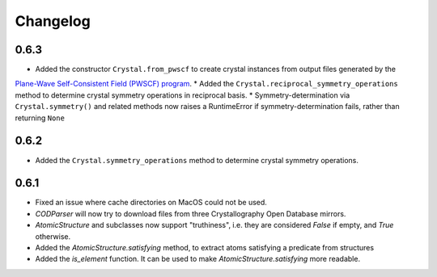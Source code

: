 
Changelog
=========

0.6.3
-----

* Added the constructor ``Crystal.from_pwscf`` to create crystal instances from output files generated by the 
`Plane-Wave Self-Consistent Field (PWSCF) program <https://www.quantum-espresso.org/Doc/pw_user_guide/>`_.  
* Added the ``Crystal.reciprocal_symmetry_operations`` method to determine crystal symmetry operations in reciprocal basis.
* Symmetry-determination via ``Crystal.symmetry()`` and related methods now raises a RuntimeError if symmetry-determination fails, rather
than returning ``None``

0.6.2
-----

* Added the ``Crystal.symmetry_operations`` method to determine crystal symmetry operations.

0.6.1
-----

* Fixed an issue where cache directories on MacOS could not be used.
* `CODParser` will now try to download files from three Crystallography Open Database mirrors.
* `AtomicStructure` and subclasses now support "truthiness", i.e. they are considered `False` if empty, and `True` otherwise.
* Added the `AtomicStructure.satisfying` method, to extract atoms satisfying a predicate from structures
* Added the `is_element` function. It can be used to make `AtomicStructure.satisfying` more readable.